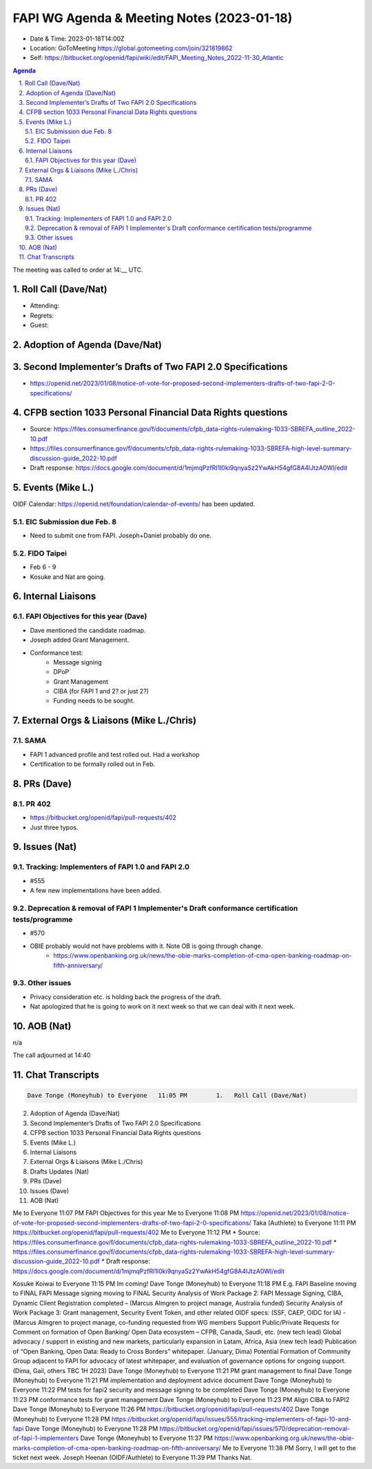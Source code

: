 ===========================================
FAPI WG Agenda & Meeting Notes (2023-01-18) 
===========================================
* Date & Time: 2023-01-18T14:00Z
* Location: GoToMeeting https://global.gotomeeting.com/join/321819862
* Self: https://bitbucket.org/openid/fapi/wiki/edit/FAPI_Meeting_Notes_2022-11-30_Atlantic

.. sectnum:: 
   :suffix: .

.. contents:: Agenda

The meeting was called to order at 14:__ UTC. 

Roll Call (Dave/Nat)
======================
* Attending: 



* Regrets: 
* Guest: 

Adoption of Agenda (Dave/Nat)
================================

Second Implementer’s Drafts of Two FAPI 2.0 Specifications
===========================================================
* https://openid.net/2023/01/08/notice-of-vote-for-proposed-second-implementers-drafts-of-two-fapi-2-0-specifications/

CFPB section 1033 Personal Financial Data Rights questions
=====================================================================
* Source: https://files.consumerfinance.gov/f/documents/cfpb_data-rights-rulemaking-1033-SBREFA_outline_2022-10.pdf 
* https://files.consumerfinance.gov/f/documents/cfpb_data-rights-rulemaking-1033-SBREFA-high-level-summary-discussion-guide_2022-10.pdf
* Draft response: https://docs.google.com/document/d/1mjmqPzfRI1l0ki9qnyaSz2YwAkH54gfG8A4lJtzA0WI/edit


Events (Mike L.)
====================================================
OIDF Calendar: https://openid.net/foundation/calendar-of-events/ has been updated. 

EIC Submission due Feb. 8
-----------------------------
* Need to submit one from FAPI. Joseph+Daniel probably do one. 

FIDO Taipei
------------------------------
* Feb 6 - 9
* Kosuke and Nat are going. 


Internal Liaisons
======================
FAPI Objectives for this year (Dave)
--------------------------------------
* Dave mentioned the candidate roadmap. 
* Joseph added Grant Management. 
* Conformance test: 
    * Message signing
    * DPoP
    * Grant Management
    * CIBA (for FAPI 1 and 2? or just 2?)
    * Funding needs to be sought. 


External Orgs & Liaisons (Mike L./Chris)
============================================
SAMA
-----------
* FAPI 1 advanced profile and test rolled out. Had a workshop
* Certification to be formally rolled out in Feb. 

PRs (Dave)
===============
PR 402 
-----------
* https://bitbucket.org/openid/fapi/pull-requests/402
* Just three typos. 

Issues (Nat)
==================

Tracking: Implementers of FAPI 1.0 and FAPI 2.0
----------------------------------------------------------
* #555
* A few new implementations have been added. 

Deprecation & removal of FAPI 1 Implementer's Draft conformance certification tests/programme
--------------------------------------------------------------------------------------------------
* #570
* OBIE probably would not have problems with it. Note OB is going through change. 
    * https://www.openbanking.org.uk/news/the-obie-marks-completion-of-cma-open-banking-roadmap-on-fifth-anniversary/

Other issues
----------------
* Privacy consideration etc. is holding back the progress of the draft. 
* Nat apologized that he is going to work on it next week so that we can deal with it next week. 

AOB (Nat)
=============
n/a

The call adjourned at 14:40

Chat Transcripts
========================

.. sourcecode:: text

    Dave Tonge (Moneyhub) to Everyone	11:05 PM	1.   Roll Call (Dave/Nat)
2.   Adoption of Agenda (Dave/Nat)
3.   Second Implementer’s Drafts of Two FAPI 2.0 Specifications
4.   CFPB section 1033 Personal Financial Data Rights questions
5.   Events (Mike L.)
6.   Internal Liaisons 
7.   External Orgs & Liaisons (Mike L./Chris)
8.   Drafts Updates (Nat)
9.   PRs (Dave)
10.   Issues (Dave)
11.   AOB (Nat)

Me to Everyone	11:07 PM	FAPI Objectives for this year 
Me to Everyone	11:08 PM	https://openid.net/2023/01/08/notice-of-vote-for-proposed-second-implementers-drafts-of-two-fapi-2-0-specifications/
Taka (Authlete) to Everyone	11:11 PM	https://bitbucket.org/openid/fapi/pull-requests/402
Me to Everyone	11:12 PM	* Source: https://files.consumerfinance.gov/f/documents/cfpb_data-rights-rulemaking-1033-SBREFA_outline_2022-10.pdf 
* https://files.consumerfinance.gov/f/documents/cfpb_data-rights-rulemaking-1033-SBREFA-high-level-summary-discussion-guide_2022-10.pdf
* Draft response: https://docs.google.com/document/d/1mjmqPzfRI1l0ki9qnyaSz2YwAkH54gfG8A4lJtzA0WI/edit

Kosuke Koiwai to Everyone	11:15 PM	Im coming!
Dave Tonge (Moneyhub) to Everyone	11:18 PM	
E.g. FAPI Baseline moving to FINAL
FAPI Message signing moving to FINAL
Security Analysis of Work Package 2: FAPI Message Signing, CIBA, Dynamic Client Registration completed – (Marcus Almgren to project manage, Australia funded)
Security Analysis of Work Package 3: Grant management, Security Event Token, and other related OIDF specs: (SSF, CAEP, OIDC for IA) - (Marcus Almgren to project manage, co-funding requested from WG members
Support Public/Private Requests for Comment on formation of Open Banking/ Open Data ecosystem – CFPB, Canada, Saudi, etc. (new tech lead)
Global advocacy / support in existing and new markets, particularly expansion in Latam, Africa, Asia (new tech lead)
Publication of “Open Banking, Open Data: Ready to Cross Borders” whitepaper.  (January, Dima)
Potential Formation of Community Group adjacent to FAPI for advocacy of latest whitepaper, and evaluation of governance options for ongoing support. (Dima, Gail, others TBC 1H 2023)
Dave Tonge (Moneyhub) to Everyone	11:21 PM	grant management to final
Dave Tonge (Moneyhub) to Everyone	11:21 PM	implementation and deployment advice document
Dave Tonge (Moneyhub) to Everyone	11:22 PM	tests for fapi2 security and message signing to be completed
Dave Tonge (Moneyhub) to Everyone	11:23 PM	conformance tests for grant management
Dave Tonge (Moneyhub) to Everyone	11:23 PM	Align CIBA to FAPI2
Dave Tonge (Moneyhub) to Everyone	11:26 PM	https://bitbucket.org/openid/fapi/pull-requests/402
Dave Tonge (Moneyhub) to Everyone	11:28 PM	https://bitbucket.org/openid/fapi/issues/555/tracking-implementers-of-fapi-10-and-fapi
Dave Tonge (Moneyhub) to Everyone	11:28 PM	https://bitbucket.org/openid/fapi/issues/570/deprecation-removal-of-fapi-1-implementers
Dave Tonge (Moneyhub) to Everyone	11:37 PM	https://www.openbanking.org.uk/news/the-obie-marks-completion-of-cma-open-banking-roadmap-on-fifth-anniversary/
Me to Everyone	11:38 PM	Sorry, I will get to the ticket next week. 
Joseph Heenan (OIDF/Authlete) to Everyone	11:39 PM	Thanks Nat.